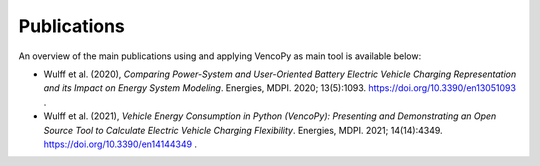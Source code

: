 ..  VencoPy publications file created on June 15, 2021
    by Fabia Miorelli
    Licensed under CC BY 4.0: https://creativecommons.org/licenses/by/4.0/deed.en
    
.. _publications:

Publications
===================================


An overview of the main publications using and applying VencoPy as main tool is available below:

- Wulff et al. (2020), *Comparing Power-System and User-Oriented Battery Electric Vehicle Charging Representation and its Impact on Energy System Modeling*. Energies, MDPI. 2020; 13(5):1093. https://doi.org/10.3390/en13051093 .
- Wulff et al. (2021), *Vehicle Energy Consumption in Python (VencoPy): Presenting and Demonstrating an Open Source Tool to Calculate Electric Vehicle Charging Flexibility*. Energies, MDPI. 2021; 14(14):4349. https://doi.org/10.3390/en14144349 .